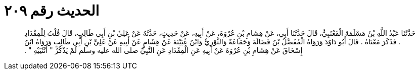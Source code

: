 
= الحديث رقم ٢٠٩

[quote.hadith]
حَدَّثَنَا عَبْدُ اللَّهِ بْنُ مَسْلَمَةَ الْقَعْنَبِيُّ، قَالَ حَدَّثَنَا أَبِي، عَنْ هِشَامِ بْنِ عُرْوَةَ، عَنْ أَبِيهِ، عَنْ حَدِيثٍ، حَدَّثَهُ عَنْ عَلِيِّ بْنِ أَبِي طَالِبٍ، قَالَ قُلْتُ لِلْمِقْدَادِ ‏.‏ فَذَكَرَ مَعْنَاهُ ‏.‏ قَالَ أَبُو دَاوُدَ وَرَوَاهُ الْمُفَضَّلُ بْنُ فَضَالَةَ وَجَمَاعَةٌ وَالثَّوْرِيُّ وَابْنُ عُيَيْنَةَ عَنْ هِشَامٍ عَنْ أَبِيهِ عَنْ عَلِيِّ بْنِ أَبِي طَالِبٍ وَرَوَاهُ ابْنُ إِسْحَاقَ عَنْ هِشَامِ بْنِ عُرْوَةَ عَنْ أَبِيهِ عَنِ الْمِقْدَادِ عَنِ النَّبِيِّ صلى الله عليه وسلم لَمْ يَذْكُرْ ‏"‏ أُنْثَيَيْهِ ‏"‏ ‏.‏